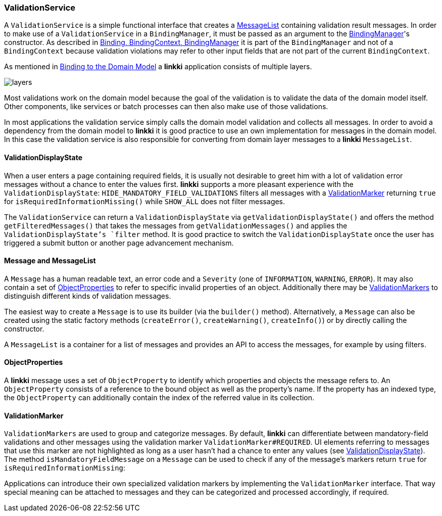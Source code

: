 :jbake-title: ValidationService
:jbake-type: section
:jbake-status: published

// TODO LIN-2667
// :source-dir-playground: ../../../../../../vaadin8/samples/test-playground/src/main/java

[[validation-service]]
=== ValidationService
A `ValidationService` is a simple functional interface that creates a <<message, MessageList>> containing validation result messages. In order to make use of a `ValidationService` in a `BindingManager`, it must be passed as an argument to the <<binding-basics,BindingManager>>'s constructor. As described in <<binding-basics,Binding, BindingContext, BindingManager>> it is part of the `BindingManager` and not of a `BindingContext` because validation violations may refer to other input fields that are not part of the current `BindingContext`.

As mentioned in <<domain-model-binding,Binding to the Domain Model>> a *linkki* application consists of multiple layers.

image::{images}/03_architecture/layers.png[]

Most validations work on the domain model because the goal of the validation is to validate the data of the domain model itself. Other components, like services or batch processes can then also make use of those validations.

In most applications the validation service simply calls the domain model validation and collects all messages. In order to avoid a dependency from the domain model to *linkki* it is good practice to use an own implementation for messages in the domain model. In this case the validation service is also responsible for converting from domain layer messages to a *linkki* `MessageList`. 

[[validation-display-state]]
==== ValidationDisplayState

When a user enters a page containing required fields, it is usually not desirable to greet him with a lot of validation error messages without a chance to enter the values first. *linkki* supports a more pleasant experience with the `ValidationDisplayState`: `HIDE_MANDATORY_FIELD_VALIDATIONS` filters all messages with a <<validation-marker,ValidationMarker>> returning `true` for `isRequiredInformationMissing()` while `SHOW_ALL` does not filter messages.

The `ValidationService` can return a `ValidationDisplayState` via `getValidationDisplayState()` and offers the method `getFilteredMessages()` that takes the messages from `getValidationMessages()` and applies the `ValidationDisplayState`'s `filter` method. It is good practice to switch the `ValidationDisplayState` once the user has triggered a submit button or another page advancement mechanism.

[[message]]
==== Message and MessageList
A `Message` has a human readable text, an error code and a `Severity` (one of `INFORMATION`, `WARNING`, `ERROR`). It may also contain a set of <<object-properties,ObjectProperties>> to refer to specific invalid properties of an object. Additionally there may be <<validation-marker,ValidationMarkers>> to distinguish different kinds of validation messages.

The easiest way to create a `Message` is to use its builder (via the `builder()` method). Alternatively, a `Message` can also be created using the static factory methods (`createError()`, `createWarning()`, `createInfo()`) or by directly calling the constructor.

// TODO LIN-2667
// [source, java]
// ----
// include ::{source-dir-playground}/org/linkki/samples/playground/messages/RegistrationValidationService.java[tags=message-builder]
// ----

A `MessageList` is a container for a list of messages and provides an API to access the messages, for example by using filters.

[[object-properties]]
==== ObjectProperties
A *linkki* message uses a set of `ObjectProperty` to identify which properties and objects the message refers to. An `ObjectProperty` consists of a reference to the bound object as well as the property's name. If the property has an indexed type, the `ObjectProperty` can additionally contain the index of the referred value in its collection.


[[validation-marker]]
==== ValidationMarker
`ValidationMarkers` are used to group and categorize messages. By default, *linkki* can differentiate between mandatory-field validations and other messages using the validation marker `ValidationMarker#REQUIRED`. UI elements referring to messages that use this marker are not highlighted as long as a user hasn't had a chance to enter any values (see <<validation-display-state, ValidationDisplayState>>). The method `isMandatoryFieldMessage` on a `Message` can be used to check if any of the message's markers return `true` for `isRequiredInformationMissing`:

// TODO LIN-2667
// [source, java]
// ----
// include ::{source-dir-playground}/org/linkki/samples/playground/messages/MessagesPanel.java[tags=mandatory]
// ----

Applications can introduce their own specialized validation markers by implementing the `ValidationMarker` interface. That way special meaning can be attached to messages and they can be categorized and processed accordingly, if required.
